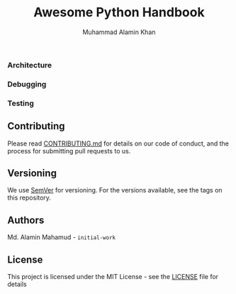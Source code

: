 #+TITLE: Awesome Python Handbook
#+AUTHOR: Muhammad Alamin Khan
#+EMAIL: alamin.ineedahelp@gmail.com
#+STARTUP: overview indent inlineimages hideblocks
#+DESCRIPTION: Quick Reference for this ever-forgetting mind.
#+OPTIONS: toc:2          

*** Architecture
*** Debugging
*** Testing

** Contributing
Please read [[./CONTRIBUTING.md][CONTRIBUTING.md]] for details on our code of conduct, and the process for submitting pull requests to us.
** Versioning
We use [[http://semver.org/][SemVer]] for versioning. For the versions available, see the tags on this repository.
** Authors
Md. Alamin Mahamud - =initial-work=
** License
This project is licensed under the MIT License - see the [[./LICENSE][LICENSE]] file for details
